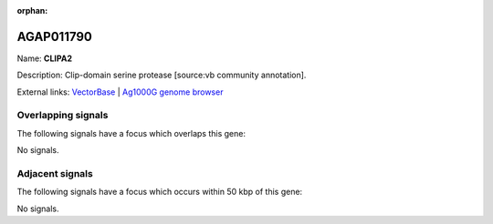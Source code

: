 :orphan:

AGAP011790
=============



Name: **CLIPA2**

Description: Clip-domain serine protease [source:vb community annotation].

External links:
`VectorBase <https://www.vectorbase.org/Anopheles_gambiae/Gene/Summary?g=AGAP011790>`_ |
`Ag1000G genome browser <https://www.malariagen.net/apps/ag1000g/phase1-AR3/index.html?genome_region=3L:33279985-33281890#genomebrowser>`_

Overlapping signals
-------------------

The following signals have a focus which overlaps this gene:



No signals.



Adjacent signals
----------------

The following signals have a focus which occurs within 50 kbp of this gene:



No signals.


